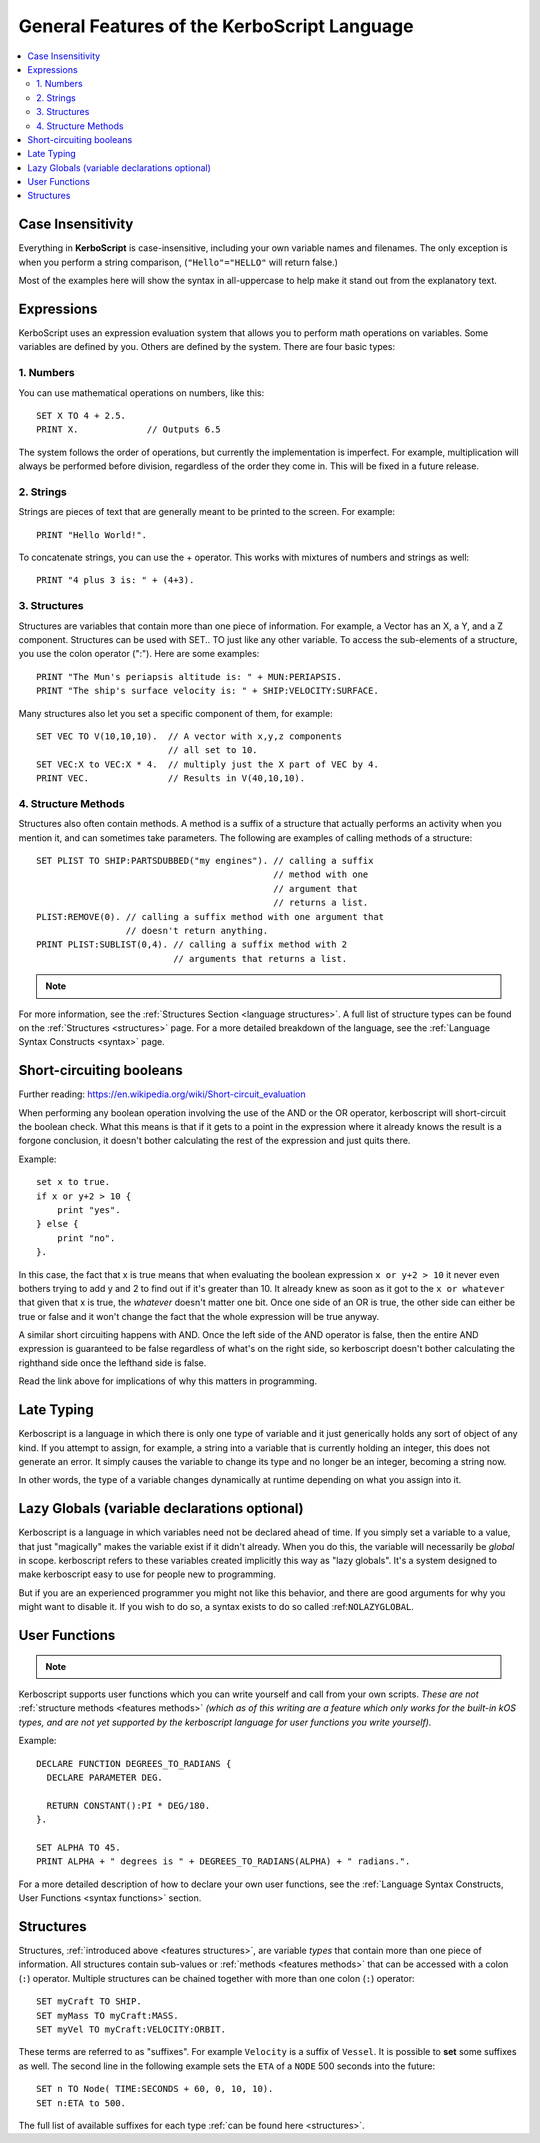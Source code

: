 .. _features:

General Features of the **KerboScript** Language
================================================

.. contents::
    :local:
    :depth: 2

Case Insensitivity
------------------

Everything in **KerboScript** is case-insensitive, including your own variable names and filenames. The only exception is when you perform a string comparison, (``"Hello"="HELLO"`` will return false.)

Most of the examples here will show the syntax in all-uppercase to help make it stand out from the explanatory text.

Expressions
-----------

KerboScript uses an expression evaluation system that allows you to perform math operations on variables. Some variables are defined by you. Others are defined by the system. There are four basic types:

1. Numbers
~~~~~~~~~~

You can use mathematical operations on numbers, like this::

    SET X TO 4 + 2.5.
    PRINT X.             // Outputs 6.5

The system follows the order of operations, but currently the implementation is imperfect. For example, multiplication will always be performed before division, regardless of the order they come in. This will be fixed in a future release.

2. Strings
~~~~~~~~~~

Strings are pieces of text that are generally meant to be printed to the screen. For example::

    PRINT "Hello World!".

To concatenate strings, you can use the + operator. This works with mixtures of numbers and strings as well::

    PRINT "4 plus 3 is: " + (4+3).

.. _features structures:

3. Structures
~~~~~~~~~~~~~

Structures are variables that contain more than one piece of information. For example, a Vector has an X, a Y, and a Z component. Structures can be used with SET.. TO just like any other variable. To access the sub-elements of a structure, you use the colon operator (":"). Here are some examples::

    PRINT "The Mun's periapsis altitude is: " + MUN:PERIAPSIS.
    PRINT "The ship's surface velocity is: " + SHIP:VELOCITY:SURFACE.

Many structures also let you set a specific component of them, for example::

    SET VEC TO V(10,10,10).  // A vector with x,y,z components
                             // all set to 10.
    SET VEC:X to VEC:X * 4.  // multiply just the X part of VEC by 4.
    PRINT VEC.               // Results in V(40,10,10).

.. _features methods:

4. Structure Methods
~~~~~~~~~~~~~~~~~~~~

Structures also often contain methods. A method is a suffix of a structure that actually performs an activity when you mention it, and can sometimes take parameters. The following are examples of calling methods of a structure::

    SET PLIST TO SHIP:PARTSDUBBED("my engines"). // calling a suffix
                                                 // method with one
                                                 // argument that
                                                 // returns a list.
    PLIST:REMOVE(0). // calling a suffix method with one argument that
                     // doesn't return anything.
    PRINT PLIST:SUBLIST(0,4). // calling a suffix method with 2
                              // arguments that returns a list.

.. note::
    .. versionadded:: 0.15
        Methods now perform the activity when the interpreter comes up to it. Prior to this version, execution was sometimes delayed until some later time depending on the trigger setup or flow-control.

For more information, see the :ref:`Structures Section <language structures>`. A full list of structure types can be found on the :ref:`Structures <structures>` page. For a more detailed breakdown of the language, see the :ref:`Language Syntax Constructs <syntax>` page.


.. _short_circuit:

Short-circuiting booleans
-------------------------

Further reading: https://en.wikipedia.org/wiki/Short-circuit_evaluation

When performing any boolean operation involving the use of the AND or the OR
operator, kerboscript will short-circuit the boolean check.  What this means
is that if it gets to a point in the expression where it already knows the
result is a forgone conclusion, it doesn't bother calculating the rest of
the expression and just quits there.

Example::

    set x to true.
    if x or y+2 > 10 {
        print "yes".
    } else {
        print "no".
    }.

In this case, the fact that x is true means that when evaluating
the boolean expression ``x or y+2 > 10`` it never even bothers trying
to add y and 2 to find out if it's greater than 10.  It already knew
as soon as it got to the ``x or whatever`` that given that x is true,
the *whatever* doesn't matter one bit.  Once one side of an OR is true,
the other side can either be true or false and it won't change the fact 
that the whole expression will be true anyway.

A similar short circuiting happens with AND.  Once the left side of the
AND operator is false, then the entire AND expression is guaranteed
to be false regardless of what's on the right side, so kerboscript 
doesn't bother calculating the righthand side once the lefthand side is false.

Read the link above for implications of why this matters in programming.

Late Typing
-----------

Kerboscript is a language in which there is only one type of variable
and it just generically holds any sort of object of any kind.  If
you attempt to assign, for example, a string into a variable that is
currently holding an integer, this does not generate an error.  It
simply causes the variable to change its type and no longer be an
integer, becoming a string now.

In other words, the type of a variable changes dynamically at
runtime depending on what you assign into it.

Lazy Globals (variable declarations optional)
---------------------------------------------

Kerboscript is a language in which variables need not be declared ahead
of time.  If you simply set a variable to a value, that just "magically"
makes the variable exist if it didn't already.  When you do this,
the variable will necessarily be *global* in scope.  kerboscript refers
to these variables created implicitly this way as "lazy globals".
It's a system designed to make kerboscript easy to use for people new to
programming.

But if you are an experienced programmer you might not like this
behavior, and there are good arguments for why you might want to
disable it.  If you wish to do so, a syntax exists to do so called
:ref:``NOLAZYGLOBAL``.

.. _feature functions:

User Functions
--------------

.. note::
    .. versionadded:: 0.17
        This feature did not exist in prior versions of kerboscript.

Kerboscript supports user functions which you can write yourself
and call from your own scripts.  *These are not* :ref:`structure
methods <features methods>` *(which as of this writing are a feature which
only works for the built-in kOS types, and are not yet supported
by the kerboscript language for user functions you write yourself).*

Example::

    DECLARE FUNCTION DEGREES_TO_RADIANS {
      DECLARE PARAMETER DEG.

      RETURN CONSTANT():PI * DEG/180.
    }.

    SET ALPHA TO 45.
    PRINT ALPHA + " degrees is " + DEGREES_TO_RADIANS(ALPHA) + " radians.".

For a more detailed description of how to declare your own user functions,
see the :ref:`Language Syntax Constructs, User Functions <syntax functions>`
section.

.. _language structures:

Structures
----------

Structures, :ref:`introduced above <features structures>`, are variable *types* that contain more than one piece of information. All structures contain sub-values or :ref:`methods <features methods>` that can be accessed with a colon (``:``) operator. Multiple structures can be chained together with more than one colon (``:``) operator::

    SET myCraft TO SHIP.
    SET myMass TO myCraft:MASS.
    SET myVel TO myCraft:VELOCITY:ORBIT.

These terms are referred to as "suffixes". For example ``Velocity`` is a suffix of ``Vessel``. It is possible to **set** some suffixes as well. The second line in the following example sets the ``ETA`` of a ``NODE`` 500 seconds into the future::

    SET n TO Node( TIME:SECONDS + 60, 0, 10, 10).
    SET n:ETA to 500.

The full list of available suffixes for each type :ref:`can be found here <structures>`.

